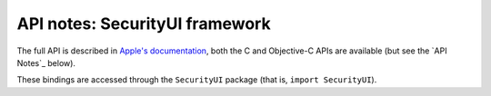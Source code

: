 .. module:: SecurityUI
   :platform: macOS 15
   :synopsis: Bindings for the SecurityUI framework

API notes: SecurityUI framework
===============================

The full API is described in `Apple's documentation`__, both
the C and Objective-C APIs are available (but see the `API Notes`_ below).

.. __: https://developer.apple.com/documentation/securityui?language=objc

These bindings are accessed through the ``SecurityUI`` package (that is, ``import SecurityUI``).

.. versionadded:: macOS 15.4
